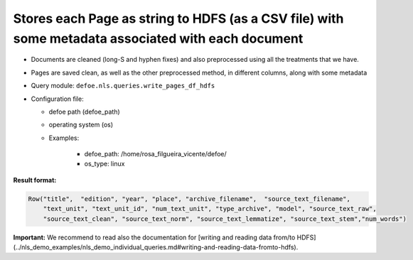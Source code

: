 Stores each Page as string to HDFS (as a CSV file) with some metadata associated with each document
===================================================================================================

- Documents are cleaned (long-S and hyphen fixes) and also preprocessed using all the treatments that we have.
- Pages are saved clean, as well as the other preprocessed method, in different columns, along with some metadata
- Query module: ``defoe.nls.queries.write_pages_df_hdfs``
- Configuration file:

  - defoe path (defoe_path)
  - operating system (os)
  - Examples:

      - defoe_path: /home/rosa_filgueira_vicente/defoe/
      - os_type: linux

**Result format:**

..  code-block::

  Row("title",  "edition", "year", "place", "archive_filename",  "source_text_filename",
      "text_unit", "text_unit_id", "num_text_unit", "type_archive", "model", "source_text_raw",
      "source_text_clean", "source_text_norm", "source_text_lemmatize", "source_text_stem","num_words")

**Important:** We recommend to read also the documentation for [writing and reading data from/to HDFS](../nls_demo_examples/nls_demo_individual_queries.md#writing-and-reading-data-fromto-hdfs).
